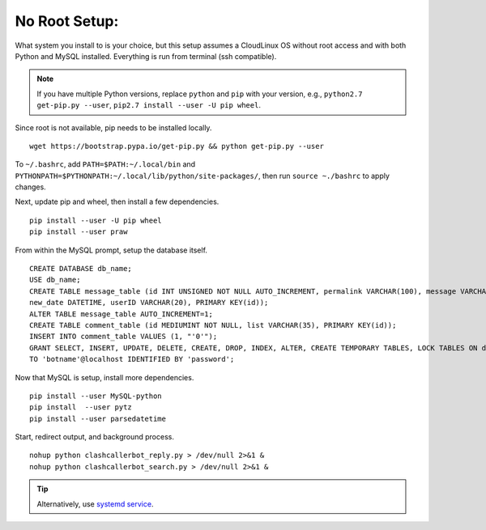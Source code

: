 No Root Setup:
==============

What system you install to is your choice, but this setup assumes a CloudLinux OS without root access and with both
Python and MySQL installed. Everything is run from terminal (ssh compatible).

.. note::

    If you have multiple Python versions, replace ``python`` and ``pip`` with your version, e.g.,
    ``python2.7 get-pip.py --user``, ``pip2.7 install --user -U pip wheel``.

Since root is not available, pip needs to be installed locally. ::

    wget https://bootstrap.pypa.io/get-pip.py && python get-pip.py --user

To ``~/.bashrc``, add ``PATH=$PATH:~/.local/bin`` and ``PYTHONPATH=$PYTHONPATH:~/.local/lib/python/site-packages/``,
then run ``source ~./bashrc`` to apply changes.

Next, update pip and wheel, then install a few dependencies. ::

    pip install --user -U pip wheel
    pip install --user praw

From within the MySQL prompt, setup the database itself. ::

    CREATE DATABASE db_name;
    USE db_name;
    CREATE TABLE message_table (id INT UNSIGNED NOT NULL AUTO_INCREMENT, permalink VARCHAR(100), message VARCHAR(100),
    new_date DATETIME, userID VARCHAR(20), PRIMARY KEY(id));
    ALTER TABLE message_table AUTO_INCREMENT=1;
    CREATE TABLE comment_table (id MEDIUMINT NOT NULL, list VARCHAR(35), PRIMARY KEY(id));
    INSERT INTO comment_table VALUES (1, "'0'");
    GRANT SELECT, INSERT, UPDATE, DELETE, CREATE, DROP, INDEX, ALTER, CREATE TEMPORARY TABLES, LOCK TABLES ON db_name.*
    TO 'botname'@localhost IDENTIFIED BY 'password';

Now that MySQL is setup, install more dependencies. ::

    pip install --user MySQL-python
    pip install  --user pytz
    pip install --user parsedatetime

Start, redirect output, and background process. ::

    nohup python clashcallerbot_reply.py > /dev/null 2>&1 &
    nohup python clashcallerbot_search.py > /dev/null 2>&1 &


.. tip::

    Alternatively, use `systemd service <https://stackoverflow.com/a/30189540)>`_.
